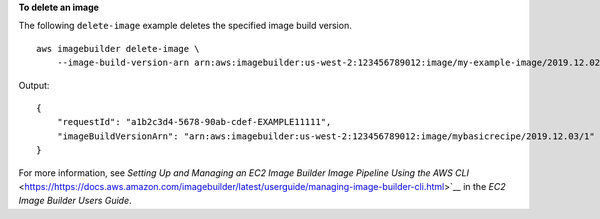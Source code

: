 **To delete an image**

The following ``delete-image`` example deletes the specified image build version. ::

    aws imagebuilder delete-image \
        --image-build-version-arn arn:aws:imagebuilder:us-west-2:123456789012:image/my-example-image/2019.12.02/1

Output::

    {
        "requestId": "a1b2c3d4-5678-90ab-cdef-EXAMPLE11111",
        "imageBuildVersionArn": "arn:aws:imagebuilder:us-west-2:123456789012:image/mybasicrecipe/2019.12.03/1"
    }

For more information, see `Setting Up and Managing an EC2 Image Builder Image Pipeline Using the AWS CLI` <https://https://docs.aws.amazon.com/imagebuilder/latest/userguide/managing-image-builder-cli.html>`__ in the *EC2 Image Builder Users Guide*.
